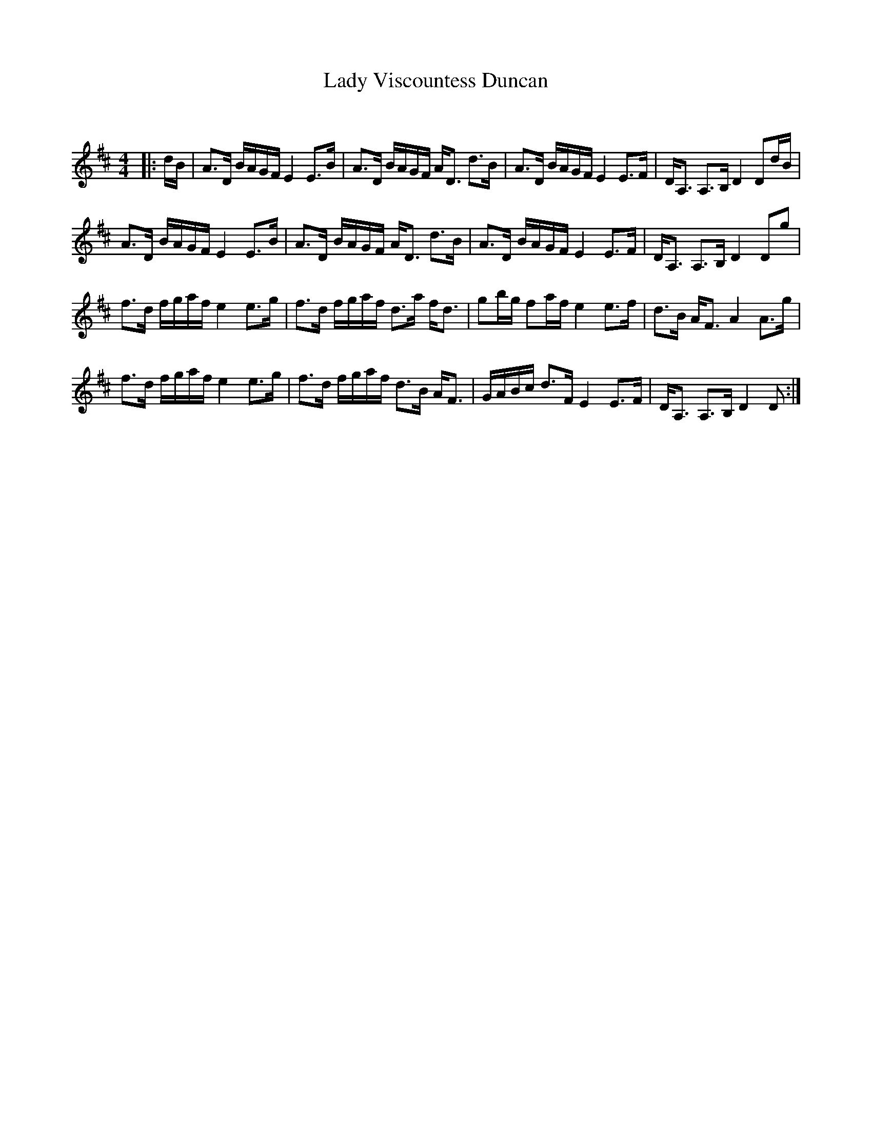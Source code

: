X:1
T: Lady Viscountess Duncan
C:
R:Strathspey
Q: 128
K:D
M:4/4
L:1/16
|:dB|A3D BAGF E4 E3B|A3D BAGF AD3 d3B|A3D BAGF E4 E3F|DA,3 A,3B, D4 D2dB|
A3D BAGF E4 E3B|A3D BAGF AD3 d3B|A3D BAGF E4 E3F|DA,3 A,3B, D4 D2g2|
f3d fgaf e4 e3g|f3d fgaf d3a fd3|g2bg f2af e4 e3f|d3B AF3 A4 A3g|
f3d fgaf e4 e3g|f3d fgaf d3B AF3|GABc d3F E4 E3F|DA,3 A,3B, D4 D2:|
